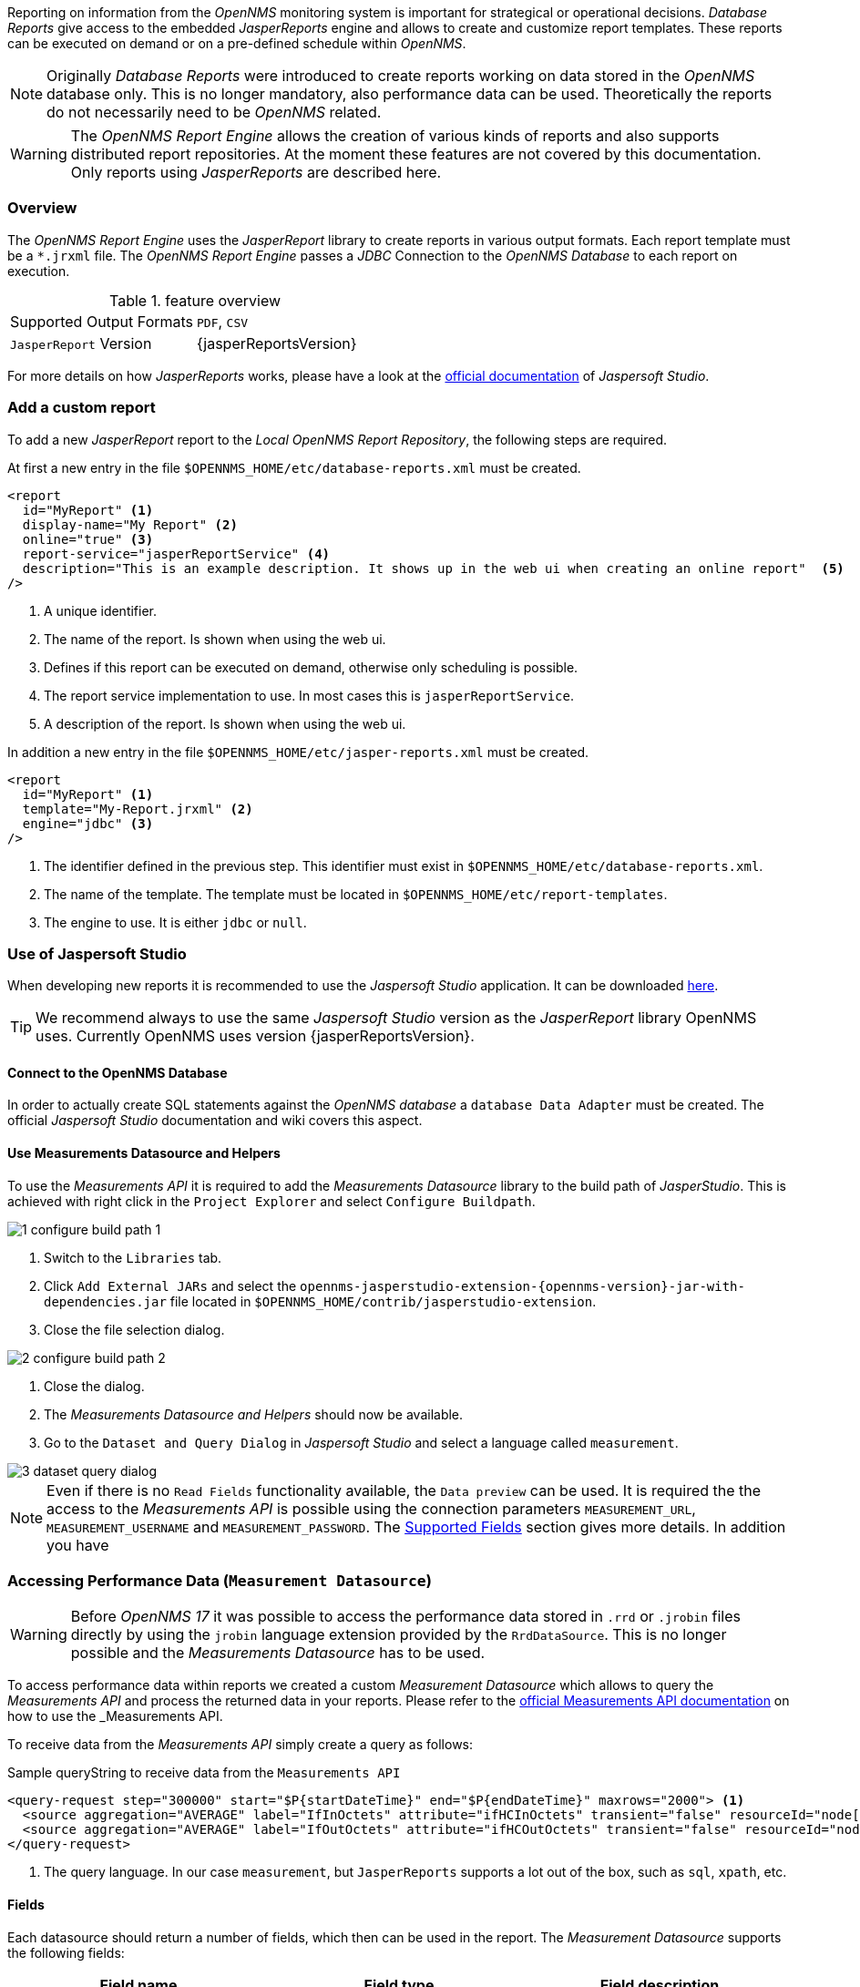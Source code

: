 
// Allow image rendering
:imagesdir: ../../images

Reporting on information from the _OpenNMS_ monitoring system is important for strategical or operational decisions.
_Database Reports_ give access to the embedded _JasperReports_ engine and allows to create and customize report templates.
These reports can be executed on demand or on a pre-defined schedule within _OpenNMS_.

NOTE: Originally _Database Reports_ were introduced to create reports working on data stored in the _OpenNMS_ database only.
      This is no longer mandatory, also performance data can be used.
      Theoretically the reports do not necessarily need to be _OpenNMS_ related.

WARNING: The _OpenNMS Report Engine_ allows the creation of various kinds of reports and also supports distributed report repositories.
         At the moment these features are not covered by this documentation.
         Only reports using _JasperReports_ are described here.

[[ga-database-reports-overview]]
=== Overview

The _OpenNMS Report Engine_ uses the _JasperReport_ library to create reports in various output formats.
Each report template must be a `*.jrxml` file.
The _OpenNMS Report Engine_ passes a _JDBC_ Connection to the _OpenNMS Database_ to each report on execution.

.feature overview
|===
|Supported Output Formats | `PDF`, `CSV`
|`JasperReport` Version   | {jasperReportsVersion}
|===

For more details on how _JasperReports_ works, please have a look at the link:http://community.jaspersoft.com/documentation/tibco-jaspersoft-studio-user-guide/v610/getting-started-jaspersoft-studio[official documentation] of _Jaspersoft Studio_.

[[ga-database-report-add-custom-report]]
=== Add a custom report

To add a new _JasperReport_ report to the _Local OpenNMS Report Repository_, the following steps are required.

At first a new entry in the file `$OPENNMS_HOME/etc/database-reports.xml` must be created.

[source, xml]
-----
<report
  id="MyReport" <1>
  display-name="My Report" <2>
  online="true" <3>
  report-service="jasperReportService" <4>
  description="This is an example description. It shows up in the web ui when creating an online report"  <5>
/>
-----
<1> A unique identifier.
<2> The name of the report. Is shown when using the web ui.
<3> Defines if this report can be executed on demand, otherwise only scheduling is possible.
<4> The report service implementation to use. In most cases this is `jasperReportService`.
<5> A description of the report. Is shown when using the web ui.

In addition a new entry in the file `$OPENNMS_HOME/etc/jasper-reports.xml` must be created.

[source, xml]
-----
<report
  id="MyReport" <1>
  template="My-Report.jrxml" <2>
  engine="jdbc" <3>
/>
-----
<1> The identifier defined in the previous step. This identifier must exist in `$OPENNMS_HOME/etc/database-reports.xml`.
<2> The name of the template. The template must be located in `$OPENNMS_HOME/etc/report-templates`.
<3> The engine to use. It is either `jdbc` or `null`.

[[ga-database-reports-overview]]
=== Use of Jaspersoft Studio

When developing new reports it is recommended to use the _Jaspersoft Studio_ application.
It can be downloaded link:http://community.jaspersoft.com/project/jaspersoft-studio[here].

TIP: We recommend always to use the same _Jaspersoft Studio_ version as the _JasperReport_ library OpenNMS uses.
     Currently OpenNMS uses version {jasperReportsVersion}.

[[ga-database-reports-connect-database]]
==== Connect to the OpenNMS Database

In order to actually create SQL statements against the _OpenNMS database_ a `database Data Adapter` must be created.
The official _Jaspersoft Studio_ documentation and wiki covers this aspect.

[[ga-database-reports-measurement-ds-helpers]]
==== Use Measurements Datasource and Helpers

To use the _Measurements API_ it is required to add the _Measurements Datasource_ library to the build path of _JasperStudio_.
This is achieved with right click in the `Project Explorer` and select `Configure Buildpath`.

image::database-reports/1_configure-build-path-1.png[]

. Switch to the `Libraries` tab.
. Click `Add External JARs` and select the `opennms-jasperstudio-extension-{opennms-version}-jar-with-dependencies.jar` file located in `$OPENNMS_HOME/contrib/jasperstudio-extension`.
. Close the file selection dialog.

image::database-reports/2_configure-build-path-2.png[]

. Close the dialog.
. The _Measurements Datasource and Helpers_ should now be available.
. Go to the `Dataset and Query Dialog` in _Jaspersoft Studio_ and select a language called `measurement`.

image::database-reports/3_dataset-query-dialog.png[]

NOTE: Even if there is no `Read Fields` functionality available, the `Data preview` can be used.
      It is required the the access to the _Measurements API_ is possible using the connection parameters `MEASUREMENT_URL`, `MEASUREMENT_USERNAME` and `MEASUREMENT_PASSWORD`.
      The <<ga-database-reports-fields, Supported Fields>> section gives more details. In addition you have

[[ga-database-reports-access-performance-data]]
=== Accessing Performance Data (`Measurement Datasource`)

WARNING: Before _OpenNMS 17_ it was possible to access the performance data stored in `.rrd` or `.jrobin` files directly by using the `jrobin` language extension provided by the `RrdDataSource`.
         This is no longer possible and the _Measurements Datasource_ has to be used.

To access performance data within reports we created a custom _Measurement Datasource_ which allows to query the _Measurements API_ and process the returned data in your reports.
Please refer to the link:http://docs.opennms.org/opennms/releases/{opennms-version}/guide-development/guide-development.html#_measurements_api[official Measurements API documentation] on how to use the _Measurements API_.

To receive data from the _Measurements API_ simply create a query as follows:

.Sample queryString to receive data from the `Measurements API`
[source, xml]
------
<query-request step="300000" start="$P{startDateTime}" end="$P{endDateTime}" maxrows="2000"> <1>
  <source aggregation="AVERAGE" label="IfInOctets" attribute="ifHCInOctets" transient="false" resourceId="node[$P{nodeId}].interfaceSnmp[$P{interface}]"/>
  <source aggregation="AVERAGE" label="IfOutOctets" attribute="ifHCOutOctets" transient="false" resourceId="node[$P{nodeid}].interfaceSnmp[$P{interface}]"/>
</query-request>
------
<1> The query language. In our case `measurement`, but `JasperReports` supports a lot out of the box, such as `sql`, `xpath`, etc.

[[ga-database-reports-fields]]
==== Fields

Each datasource should return a number of fields, which then can be used in the report.
The _Measurement Datasource_ supports the following fields:

[options="header"]
|===
| Field name  | Field type         | Field description
| `<label>`   | `java.lang.Double` | Each `Source` defined as `transient=false` can be used as a field.
                                                        The name of the field is the `label`, e.g. `IfInOctets`
| `timestamp` | `java.util.Date`   | The timestamp of the sample.
| `step`      | `java.lang.Long`   | The `Step` size of the `Response`. Returns the same value for all rows.
| `start`     | `java.lang.Long`   | The `Start` timestamp in milliseconds of the `Resopnse`. Returns the same value for all rows.
| `end`       | `java.lang.Long`   | The `End` timestamp in milliseconds of the `Response`. Returns the same value for all rows.
|===

For more details about the `Response`, please refer to the link:http://docs.opennms.org/opennms/releases/{opennms-version}/guide-development/guide-development.html#_measurements_api[official Measurement API documentation].

[[ga-database-reports-parameters]]
==== Parameters

In addition to the `queryString` the following _JasperReports_ parameters are supported.

[options="header"]
|===
| Parameter name       | Required  | Description
| MEASUREMENT_URL      | `yes`     | The URL of the _Measurements API_, e.g. `http://localhost:8980/opennms/rest/measurements`
| MEASUREMENT_USERNAME | `no`      | If authentication is required, specify the username, e.g. `admin`
| MEASUREMENT_PASSWORD | `no`      | If authentication is required, specify the password, e.g. `admin`
|===

[[ga-database-reports-helper-methods]]
=== Helper methods

There are a couple of helper methods to help creating reports in _OpenNMS_.

These helpers come along with the _Measurement Datasource_.

.supported helper methods
[options="header"]
|===
| Helper class                                          | Helper Method                                                     | Description
| `org.opennms.netmgt.jasper.helper.MeasurementsHelper` | `getNodeOrNodeSourceDescriptor(nodeId, foreignSource, foreignId)` | Generates a `node source descriptor` according to the input paramters. Either `node[nodeId]` or `nodeSource[foreignSource:foreignId]` is returned.
                                                                                                                              `nodeSource[foreignSource:foreignId]` is only returned if `foreignSource` and `foreignId` is not empty and not null.
                                                                                                                              Otherwise always `node[nodeId]` is returned. +
                                                                                                                              +
                                                                                                                              `nodeId` : String, the id of the node +
                                                                                                                              `foreignSource`: String, the foreign source of the node, may be null +
                                                                                                                              `foreignId`: String, the foreign id of the node, may be null. +
                                                                                                                              +
                                                                                                                              For more details checkout <<ga-database-reports-node-source-descriptor, Usage of the node source descriptor>>.
| `org.opennms.netmgt.jasper.helper.MeasurementsHelper` | `getInterfaceDescriptor(snmpifname, snmpifdescr, snmphysaddr)`    | Returns the `interface descriptor` of a given interface, e.g. `en0-005e607e9e00`.
                                                                                                                              The input paramaters are prioritized. If a `snmpifdescr` is specified, it is used instead of the `snmpifname`.
                                                                                                                              It a `snmpifdescr` is defined, it will be appended to `snmpifname`/`snmpifdescr`. +
                                                                                                                              +
                                                                                                                              `snmpifname`: String, the interface name of the interface, e.g. `en0`. May be null. +
                                                                                                                              `snmpifdescr`: String, the description of the interface, e.g. `en0`. May be null. +
                                                                                                                              `snmphyaddr`: String, the mac address of the interface, e.g. `005e607e9e00`. May be null. +
                                                                                                                              As each input parameter may be null, not all of them can be null at the same time. At least one input parameter has to be defined. +
                                                                                                                              +
                                                                                                                              For more details checkout <<ga-database-reports-interface-descriptor, Usage of the interface descriptor>>.
|===

[[ga-database-reports-interface-descriptor]]
==== Usage of the `interface descriptor`

An `interfaceSnmp` is addressed with the exact `interface descriptor`.
To allow easy access to the `interface descriptor` a helper tool is provided.
The following example shows the usage of that helper.

.jrxml report snippet to visualize the use of the `interface descriptor`
[source, xml]
------
<parameter name="interface" class="java.lang.String" isForPrompting="false">
  <parameterDescription><![CDATA[]]></parameterDescription>
  <defaultValueExpression><![CDATA[org.opennms.netmgt.jasper.helper.MeasurementsHelper.getInterfaceDescriptor($P{snmpifname}, $P{snmpifdescr}, $P{snmpphysaddr})]]></defaultValueExpression>
</parameter>
<queryString language="Measurement">
  <![CDATA[<query-request step="300000" start="$P{startDateTime}" end="$P{endDateTime}" maxrows="2000">
<source aggregation="AVERAGE" label="IfInOctets" attribute="ifHCInOctets" transient="false" resourceId="node[$P{nodeId}].interfaceSnmp[$P{interface}]"/>
<source aggregation="AVERAGE" label="IfOutOctets" attribute="ifHCOutOctets" transient="false" resourceId="node[$P{nodeId}].interfaceSnmp[$P{interface}]"/>
</query-request>]]>
------

[[ga-database-reports-node-source-descriptor]]
==== Usage of the `node source descriptor`

A node is addressed by a `node source descriptor`.
The `node source descriptor` references the node either via the `foreign source` and `foreign id` or by the `node id`.

If `store by foreign source` is enabled only addressing the node via `foreign source` and `foreign id` is possible.

In order to make report creation easier, there is a helper method to create the `node source descriptor`.

NOTE: For more information about `store by foreign source`, please have a look at link:http://www.opennms.org/wiki/ForeignSource/foreignId_Data_Storage_How-To[our Wiki].

The following example shows the usage of that helper.

.jrxml report snippet to visualize the use of the `node source descriptor`.
[source, xml]
------
<parameter name="nodeResourceDescriptor" class="java.lang.String" isForPrompting="false">
  <defaultValueExpression><![CDATA[org.opennms.netmgt.jasper.helper.MeasurementsHelper.getNodeOrNodeSourceDescriptor(String.valueOf($P{nodeid}), $P{foreignsource}, $P{foreignid})]]></defaultValueExpression>
</parameter>
<queryString language="Measurement">
  <![CDATA[<query-request step="300000" start="$P{startDateTime}" end="$P{endDateTime}" maxrows="2000">
<source aggregation="AVERAGE" label="IfInOctets" attribute="ifHCInOctets" transient="false" resourceId="$P{nodeResourceDescriptor}.interfaceSnmp[en0-005e607e9e00]"/>
<source aggregation="AVERAGE" label="IfOutOctets" attribute="ifHCOutOctets" transient="false" resourceId="$P{nodeResourceDescriptor}.interfaceSnmp[en0-005e607e9e00]"/>
</query-request>]]>
------
Depending on the input parameters you either get a `node resource descriptor` or a `foreign source/foreign id resource descriptor`.

[[ga-database-reports-interface-descriptor]]
==== Usage of the `interface descriptor`

An `interfaceSnmp` is addressed with the exact `interface descriptor`.
To allow easy access to the `interface descriptor` a helper tool is provided.
The following example shows the usage of that helper.

.jrxml report snippet to visualize the use of the `interface descriptor`
[source, xml]
------
<parameter name="interface" class="java.lang.String" isForPrompting="false">
  <parameterDescription><![CDATA[]]></parameterDescription>
  <defaultValueExpression><![CDATA[org.opennms.netmgt.jasper.helper.MeasurementsHelper.getInterfaceDescriptor($P{snmpifname}, $P{snmpifdescr}, $P{snmpphysaddr})]]></defaultValueExpression>
</parameter>
<queryString language="Measurement">
  <![CDATA[<query-request step="300000" start="$P{startDateTime}" end="$P{endDateTime}" maxrows="2000">
<source aggregation="AVERAGE" label="IfInOctets" attribute="ifHCInOctets" transient="false" resourceId="node[$P{nodeId}].interfaceSnmp[$P{interface}]"/>
<source aggregation="AVERAGE" label="IfOutOctets" attribute="ifHCOutOctets" transient="false" resourceId="node[$P{nodeId}].interfaceSnmp[$P{interface}]"/>
</query-request>]]>
------

To get the appropriate `interface descriptor` depends on the input parameter.

[[ga-database-reports-https]]
==== Use HTTPS

To establish a secure connection to the _Measurements API_ the public certificate of the running _OpenNMS_ must be imported to the _Java Trust Store_.
In Addition _OpenNMS_ must be configured to use that _Java Trust Store_.
Please follow the instructions in this <<ga-operation-ssl-opennms-trust-store,chapter>> to setup the _Java Trust Store_ correctly.

In addition please also set the property `org.opennms.netmgt.jasper.measurement.ssl.enable` in `$OPENNMS_HOME\etc\opennms.properties` to `true` to ensure that only secure connections are established.

WARNING: If `org.opennms.netmgt.jasper.measurement.ssl.enable` is set to `false` an accidentally insecure connection can be established to the _Measurements API_ location.
         A SSL secured connection can be established even if `org.opennms.netmgt.jasper.measurement.ssl.enable` is set to `false`.

[[ga-database-reports-limitations]]
=== Limitations

 * Only a _JDBC Datasource_ to the _OpenNMS Database connection_ can be passed to a report, or no datasource at all.
   One does not have to use the datasource, though.
 * When using the _Measurements Datasource_ within a report a `HTTP` connection to the _Measurements API_ is always established, even if it is executed from within _OpenNMS_. See issue link:http://issues.opennms.org/browse/HZN-453[HZN-453] for more details.
